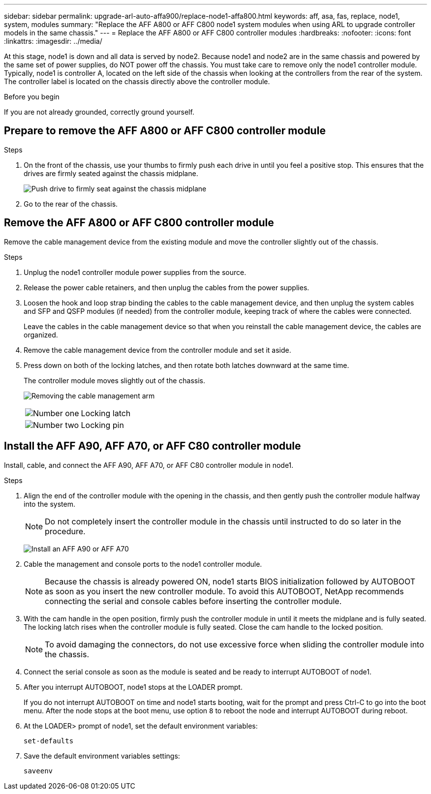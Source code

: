 ---
sidebar: sidebar
permalink: upgrade-arl-auto-affa900/replace-node1-affa800.html
keywords: aff, asa, fas, replace, node1, system, modules
summary: "Replace the AFF A800 or AFF C800 node1 system modules when using ARL to upgrade controller models in the same chassis."
---
= Replace the AFF A800 or AFF C800 controller modules
:hardbreaks:
:nofooter:
:icons: font
:linkattrs:
:imagesdir: ../media/

[.lead]
At this stage, node1 is down and all data is served by node2. Because node1 and node2 are in the same chassis and powered by the same set of power supplies, do NOT power off the chassis. You must take care to remove only the node1 controller module. Typically, node1 is controller A, located on the left side of the chassis when looking at the controllers from the rear of the system. The controller label is located on the chassis directly above the controller module.

.Before you begin

If you are not already grounded, correctly ground yourself.

== Prepare to remove the AFF A800 or AFF C800 controller module

.Steps

. On the front of the chassis, use your thumbs to firmly push each drive in until you feel a positive stop. This ensures that the drives are firmly seated against the chassis midplane. 
+
image:drw_a800_drive_seated_IEOPS-960.png[Push drive to firmly seat against the chassis midplane]
. Go to the rear of the chassis.

== Remove the AFF A800 or AFF C800 controller module
Remove the cable management device from the existing module and move the controller slightly out of the chassis.

.Steps
. Unplug the node1 controller module power supplies from the source.
. Release the power cable retainers, and then unplug the cables from the power supplies.
. Loosen the hook and loop strap binding the cables to the cable management device, and then unplug the system cables and SFP and QSFP modules (if needed) from the controller module, keeping track of where the cables were connected.
+
Leave the cables in the cable management device so that when you reinstall the cable management device, the cables are organized.
. Remove the cable management device from the controller module and set it aside.
. Press down on both of the locking latches, and then rotate both latches downward at the same time.
+
The controller module moves slightly out of the chassis.
+
image:a800_cable_management.png[Removing the cable management arm]
+
[cols=2*,cols="20,80"]
|===
a|
image:black_circle_one.png[Number one]
|Locking latch
a|
image:black_circle_two.png[Number two]
|Locking pin
|===

== Install the AFF A90, AFF A70, or AFF C80 controller module
Install, cable, and connect the AFF A90, AFF A70, or AFF C80 controller module in node1.

.Steps
. Align the end of the controller module with the opening in the chassis, and then gently push the controller module halfway into the system.
+
NOTE: Do not completely insert the controller module in the chassis until instructed to do so later in the procedure.
+
image:drw_A70-90_PCM_remove_replace_IEOPS-1365.PNG[Install an AFF A90 or AFF A70]

. Cable the management and console ports to the node1 controller module.
+
NOTE: Because the chassis is already powered ON, node1 starts BIOS initialization followed by AUTOBOOT as soon as you insert the new controller module. To avoid this AUTOBOOT, NetApp recommends connecting the serial and console cables before inserting the controller module. 

. With the cam handle in the open position, firmly push the controller module in until it meets the midplane and is fully seated. The locking latch rises when the controller module is fully seated. Close the cam handle to the locked position.
+
NOTE: To avoid damaging the connectors, do not use excessive force when sliding the controller module into the chassis.

. Connect the serial console as soon as the module is seated and be ready to interrupt AUTOBOOT of node1. 

. After you interrupt AUTOBOOT, node1 stops at the LOADER prompt. 
+
If you do not interrupt AUTOBOOT on time and node1 starts booting, wait for the prompt and press Ctrl-C to go into the boot menu. After the node stops at the boot menu, use option `8` to reboot the node and interrupt AUTOBOOT during reboot.

. At the LOADER> prompt of node1, set the default environment variables:
+
`set-defaults`

. Save the default environment variables settings:
+
`saveenv`

// 2024 APR 16, AFFFASDOC-32